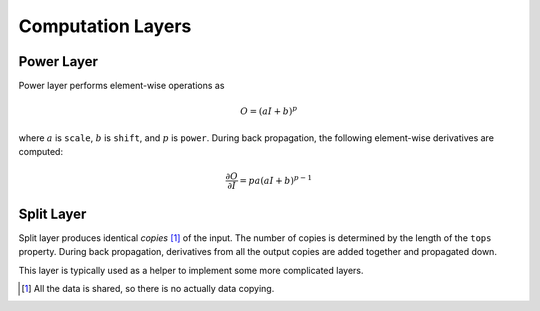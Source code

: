Computation Layers
~~~~~~~~~~~~~~~~~~

Power Layer
-----------

Power layer performs element-wise operations as

.. math::

  O = (aI + b)^p

where :math:`a` is ``scale``, :math:`b` is ``shift``, and :math:`p` is
``power``. During back propagation, the following element-wise derivatives are
computed:

.. math::

  \frac{\partial O}{\partial I} = pa(aI + b)^{p-1}

Split Layer
-----------

Split layer produces identical *copies* [1]_ of the input. The number of copies
is determined by the length of the ``tops`` property. During back propagation,
derivatives from all the output copies are added together and propagated down.

This layer is typically used as a helper to implement some more complicated
layers.

.. [1] All the data is shared, so there is no actually data copying.

